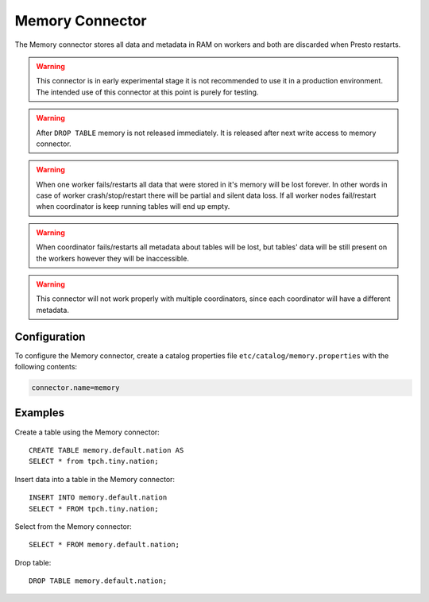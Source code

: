 ================
Memory Connector
================

The Memory connector stores all data and metadata in RAM on workers
and both are discarded when Presto restarts.

.. warning::

    This connector is in early experimental stage it is not recommended
    to use it in a production environment. The intended use of this
    connector at this point is purely for testing.

.. warning::

    After ``DROP TABLE`` memory is not released immediately. It is released
    after next write access to memory connector.

.. warning::

    When one worker fails/restarts all data that were stored in it's
    memory will be lost forever. In other words in case of worker
    crash/stop/restart there will be partial and silent data loss.
    If all worker nodes fail/restart when coordinator is keep
    running tables will end up empty.

.. warning::

    When coordinator fails/restarts all metadata about tables will
    be lost, but tables' data will be still present on the workers
    however they will be inaccessible.

.. warning::

    This connector will not work properly with multiple coordinators,
    since each coordinator will have a different metadata.

Configuration
-------------

To configure the Memory connector, create a catalog properties file
``etc/catalog/memory.properties`` with the following contents:

.. code-block:: none

    connector.name=memory

Examples
--------

Create a table using the Memory connector::

    CREATE TABLE memory.default.nation AS
    SELECT * from tpch.tiny.nation;

Insert data into a table in the Memory connector::

    INSERT INTO memory.default.nation
    SELECT * FROM tpch.tiny.nation;

Select from the Memory connector::

    SELECT * FROM memory.default.nation;

Drop table::

    DROP TABLE memory.default.nation;
